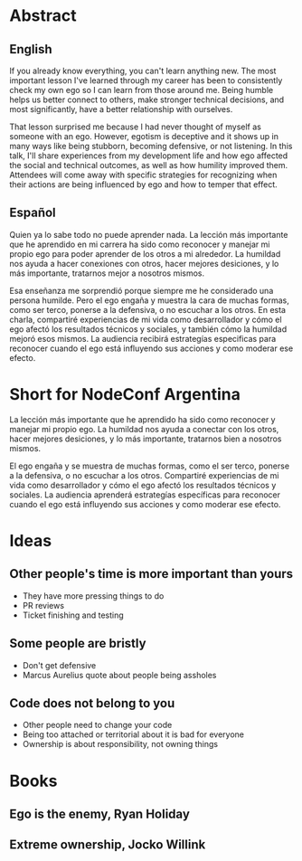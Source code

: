 * Abstract

** English
If you already know everything, you can't learn anything new. The most important
lesson I've learned through my career has been to consistently check my own ego
so I can learn from those around me. Being humble helps us better connect to
others, make stronger technical decisions, and most significantly, have a better
relationship with ourselves.

That lesson surprised me because I had never thought of myself as someone with
an ego. However, egotism is deceptive and it shows up in many ways like being
stubborn, becoming defensive, or not listening. In this talk, I'll share
experiences from my development life and how ego affected the social and
technical outcomes, as well as how humility improved them. Attendees will come
away with specific strategies for recognizing when their actions are being
influenced by ego and how to temper that effect.

** Español
Quien ya lo sabe todo no puede aprender nada. La lección más importante que he
aprendido en mi carrera ha sido como reconocer y manejar mi propio ego para
poder aprender de los otros a mi alrededor. La humildad nos ayuda a hacer
conexiones con otros, hacer mejores desiciones, y lo más importante, tratarnos
mejor a nosotros mismos.

Esa enseñanza me sorprendió porque siempre me he considerado una persona
humilde. Pero el ego engaña y muestra la cara de muchas formas, como ser terco,
ponerse a la defensiva, o no escuchar a los otros. En esta charla, compartiré
experiencias de mi vida como desarrollador y cómo el ego afectó los resultados
técnicos y sociales, y también cómo la humildad mejoró esos mismos. La audiencia
recibirá estrategías especificas para reconocer cuando el ego está influyendo
sus acciones y como moderar ese efecto.

* Short for NodeConf Argentina

La lección más importante que he aprendido ha sido como reconocer y manejar mi
propio ego. La humildad nos ayuda a conectar con los otros, hacer mejores
desiciones, y lo más importante, tratarnos bien a nosotros mismos.

El ego engaña y se muestra de muchas formas, como el ser terco, ponerse a la
defensiva, o no escuchar a los otros. Compartiré experiencias de mi vida como
desarrollador y cómo el ego afectó los resultados técnicos y sociales. La
audiencia aprenderá estrategías específicas para reconocer cuando el ego está
influyendo sus acciones y como moderar ese efecto.
* Ideas
** Other people's time is more important than yours
- They have more pressing things to do
- PR reviews
- Ticket finishing and testing
** Some people are bristly
- Don't get defensive
- Marcus Aurelius quote about people being assholes
** Code does not belong to you
- Other people need to change your code
- Being too attached or territorial about it is bad for everyone
- Ownership is about responsibility, not owning things

* Books
** Ego is the enemy, Ryan Holiday
** Extreme ownership, Jocko Willink
